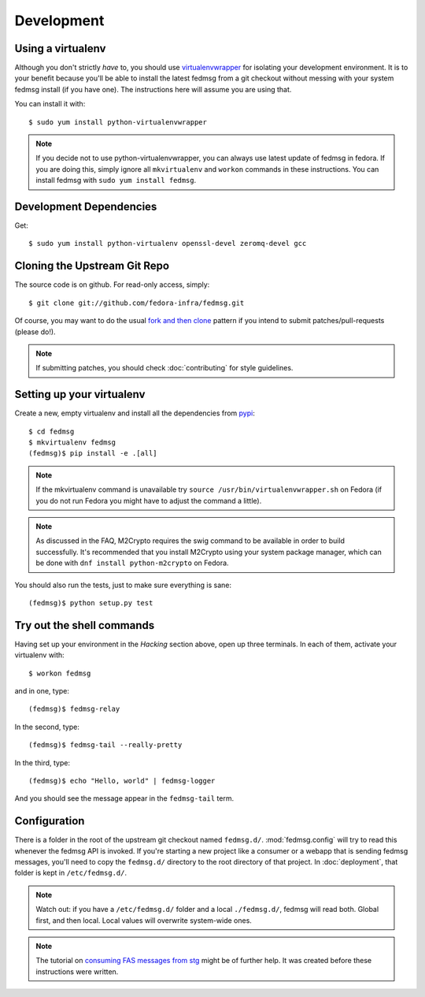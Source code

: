 ===========
Development
===========

Using a virtualenv
------------------

Although you don't strictly *have* to, you should use
`virtualenvwrapper <https://virtualenvwrapper.readthedocs.org/>`_ for isolating
your development environment.  It is to your benefit because you'll be able to
install the latest fedmsg from a git checkout without messing with your system
fedmsg install (if you have one).  The instructions here will assume you are
using that.

You can install it with::

    $ sudo yum install python-virtualenvwrapper

.. note:: If you decide not to use python-virtualenvwrapper, you can always use
   latest update of fedmsg in fedora.  If you are doing this, simply ignore all
   ``mkvirtualenv`` and ``workon`` commands in these instructions.  You can
   install fedmsg with ``sudo yum install fedmsg``.

Development Dependencies
------------------------

Get::

    $ sudo yum install python-virtualenv openssl-devel zeromq-devel gcc

Cloning the Upstream Git Repo
-----------------------------

The source code is on github.  For read-only access, simply::

    $ git clone git://github.com/fedora-infra/fedmsg.git

Of course, you may want to do the usual `fork and then clone
<https://help.github.com/articles/fork-a-repo>`_ pattern if you intend to
submit patches/pull-requests (please do!).

.. note::  If submitting patches, you should check :doc:`contributing` for
   style guidelines.

Setting up your virtualenv
--------------------------

Create a new, empty virtualenv and install all the dependencies from `pypi
<http://pypi.python.org>`_::

    $ cd fedmsg
    $ mkvirtualenv fedmsg
    (fedmsg)$ pip install -e .[all]

.. note::  If the mkvirtualenv command is unavailable try
   ``source /usr/bin/virtualenvwrapper.sh`` on Fedora (if you do not run Fedora
   you might have to adjust the command a little).

.. note::  As discussed in the FAQ, M2Crypto requires the swig command to be
   available in order to build successfully.  It's recommended that you
   install M2Crypto using your system package manager, which can be done with
   ``dnf install python-m2crypto`` on Fedora.

You should also run the tests, just to make sure everything is sane::

    (fedmsg)$ python setup.py test

Try out the shell commands
--------------------------

Having set up your environment in the `Hacking` section above, open up three
terminals.  In each of them, activate your virtualenv with::

  $ workon fedmsg

and in one, type::

  (fedmsg)$ fedmsg-relay

In the second, type::

  (fedmsg)$ fedmsg-tail --really-pretty

In the third, type::

  (fedmsg)$ echo "Hello, world" | fedmsg-logger

And you should see the message appear in the ``fedmsg-tail`` term.

Configuration
-------------

There is a folder in the root of the upstream git checkout named ``fedmsg.d/``.
:mod:`fedmsg.config` will try to read this whenever the fedmsg API is
invoked.  If you're starting a new project like a consumer or a webapp that is
sending fedmsg messages, you'll need to copy the ``fedmsg.d/`` directory to the
root directory of that project.  In :doc:`deployment`, that folder is kept in
``/etc/fedmsg.d/``.

.. note::  Watch out:  if you have a ``/etc/fedmsg.d/`` folder and a local
   ``./fedmsg.d/``, fedmsg will read both.  Global first, and then local.
   Local values will overwrite system-wide ones.

.. note::  The tutorial on `consuming FAS messages from stg
   <http://threebean.org/blog/fedmsg-tutorial-consuming-fas-stg>`_ might be of
   further help.  It was created before these instructions were written.
